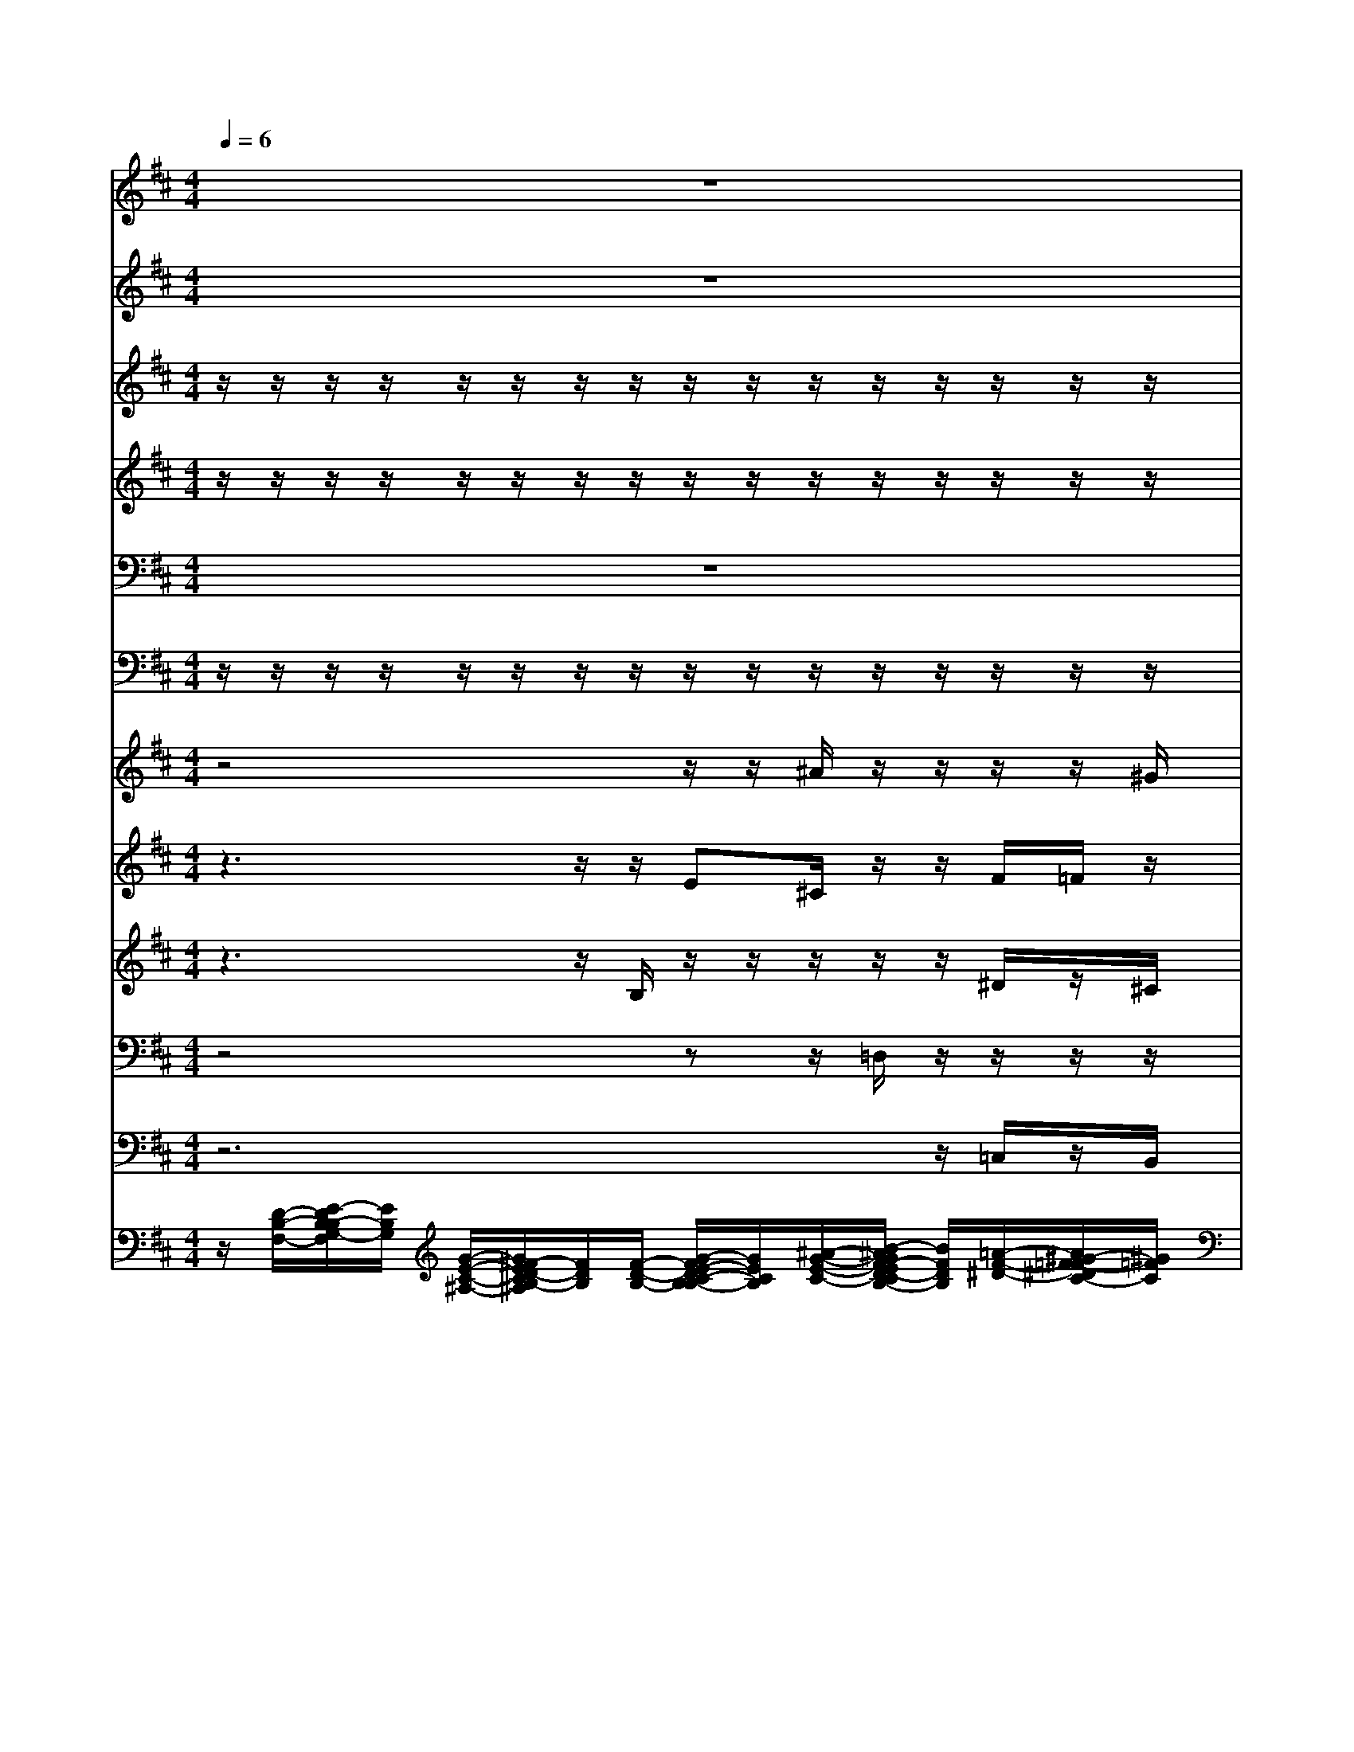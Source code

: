 % input file /home/ubuntu/MusicGeneratorQuin/training_data/bach_new/bjsbmm15.mid
% format 1 file 14 tracks
X: 1
T: 
M: 4/4
L: 1/8
Q:1/4=6
% Last note suggests Lydian mode tune
K:D % 2 sharps
% Time signature=2/4  MIDI-clocks/click=24  32nd-notes/24-MIDI-clocks=8
% MIDI Key signature, sharp/flats=2  minor=0
% Time signature=3/4  MIDI-clocks/click=24  32nd-notes/24-MIDI-clocks=8
% Time signature=3/2  MIDI-clocks/click=48  32nd-notes/24-MIDI-clocks=8
% MIDI Key signature, sharp/flats=1  minor=0
V:1
%Flute I
%%MIDI program 73
z8|z8|z8|z8|
z6 z/2g/2e/2z/2|f/2B/2z/2e/2 A/2z/2B/2F/2 G/2g/2e/2z/2 B/2^g/2z/2a/2|f/2z/2b/2f/2 =g/2e/2=c/2z/2 B/2^g/2z/2e/2 a/2z/2b/2f/2|=g/2B/2^c/2z/2 =c/2B/2z/2E/2 e/2z/2f/2a/2 ^g/2a/2=c'/2z/2|
b/2B/2z/2E/2 e/2z/2^d/2B/2 G/2=g/2e/2z/2 B/2b/2z/2e/2|a/2z/2^d/2f/2 ^g/2e/2=c/2z/2 =f/2B/2z/2e/2 A/2z/2B/2^f/2|=g/2f/2^A/2z/2 B/2^G/2z/2=A/2 F/2z/2^D/2F/2 =G/2A/2=c/2z/2|B/2e/2z/2e/2 a/2z/2f/2b/2 g/2G/2A/2z/2 ^A/2B/2z/2=A/2|
e/2z/2=f/2=d/2 B/2b/2^g/2z/2 ^f/2b/2z/2e/2 E/2z/2F/2B/2|G/2=c/2=g/2z/2 B/2b/2z/2e/2 f/2z/2B/2F/2 G/2
V:2
%Flute II
%%MIDI program 73
z8|z8|z8|z8|
z6 z/2B/2G/2z/2|B/2F/2z/2A/2 E/2z/2^D/2^D/2 E/2G/2g/2z/2 ^g/2B/2z/2e/2|e/2z/2^d/2^d/2 B/2G/2=g/2z/2 ^g/2B/2z/2A/2 =c/2z/2F/2^d/2|B/2G/2E/2z/2 A/2^G/2z/2A/2 ^A/2z/2^d/2f/2 e/2=c/2=G/2z/2|
B/2=D/2z/2=A/2 a/2z/2f/2b/2 B/2E/2G/2z/2 ^G/2B/2z/2B/2|A/2z/2F/2B/2 B/2A/2e/2z/2 B/2^G/2z/2E/2 F/2z/2F/2B/2|B/2^c/2F/2z/2 E/2B/2z/2e/2 ^d/2z/2f/2A/2 =G/2=c/2E/2z/2|E/2G/2z/2A/2 e/2z/2^d/2^D/2 E/2E/2F/2z/2 =F/2=D/2z/2^F/2|
E/2z/2A/2B/2 b/2^g/2B/2z/2 B/2F/2z/2A/2 e/2z/2=d/2F/2|E/2G/2=c/2z/2 d/2=F/2z/2A/2 =c/2z/2^D/2^F/2 E/2
V:3
%Violin I
%%MIDI program 49
z/2z/2z/2z/2 z/2z/2z/2z/2 z/2z/2z/2z/2 z/2z/2z/2z/2|z/2z/2z/2z/2 z/2z/2z/2z/2 z/2z/2z/2z/2 z/2z/2z/2z/2|z/2z/2z/2z/2 z/2z/2z/2z/2 z/2z/2z/2z/2 z/2z/2z/2z/2|z/2z/2z/2z/2 z/2z/2z/2z/2 z/2z/2z/2z/2 z/2z/2z/2z/2|
z/2z/2z/2z/2 z/2z/2z/2z/2 z/2B,z/2 B/2z/2=c/2=c/2|z/2B/2B/2z/2 A/2B/2z/2F/2 E/2z/2=c/2=c/2 z/2B/2B/2z/2|A/2B/2z/2f/2 =g/2z/2e/2f/2 z/2^g/2a/2z/2 f/2^d/2z/2f/2|=g/2z/2g/2f/2 z/2=f/2e/2z/2 e/2e/2z/2^d/2 e/2z/2e/2^f/2|
z/2F/2G/2z/2 A/2^D/2z/2^d/2 e/2z/2E/2F/2 z/2^G/2A/2z/2|=c/2F/2z/2F/2 E/2z/2=G/2A/2 z/2B/2A/2z/2 A/2G/2z/2^D/2|E/2z/2^c/2B/2 z/2e/2A/2z/2 A/2f/2z/2^d/2 b/2z/2g/2f/2|z/2B/2e/2z/2 =c/2F/2z/2F/2 G/2z/2=c/2F/2 z/2B/2B/2z/2|
A/2=d/2z/2=F/2 =F/2z/2E/2^F/2 z/2F/2G/2z/2 A/2G/2z/2d/2|=c/2z/2=c/2=c/2 z/2B/2B/2z/2 z/2z/2B,/2B,/2 B,/2
V:4
%Violin II
%%MIDI program 49
z/2z/2z/2z/2 z/2z/2z/2z/2 z/2z/2z/2z/2 z/2z/2z/2z/2|z/2z/2z/2z/2 z/2z/2z/2z/2 z/2z/2z/2z/2 z/2z/2z/2z/2|z/2z/2z/2z/2 z/2z/2z/2z/2 z/2z/2z/2z/2 z/2z/2z/2z/2|z/2z/2z/2z/2 z/2z/2z/2z/2 z/2z/2z/2z/2 z/2z/2z/2z/2|
z/2z/2z/2z/2 z/2z/2z/2z/2 z/2B,z/2 G/2z/2G/2A/2|z/2F/2G/2z/2 F/2G/2z/2A/2 G/2z/2G/2A/2 z/2B/2^G/2z/2|A/2F/2z/2^d/2 B/2z/2=G/2A/2 z/2B/2^c/2z/2 A/2B/2z/2^d/2|B/2z/2^A/2B/2 z/2B/2E/2z/2 ^A/2B/2z/2B/2 B/2z/2=c/2F/2|
z/2B,/2B,/2z/2 A,/2B,/2z/2B/2 B/2z/2G/2=A/2 z/2B,/2E/2z/2|E/2B/2z/2=D/2 D/2z/2=C/2F/2 z/2=F/2E/2z/2 E/2E/2z/2A,/2|G,/2z/2^F/2F/2 z/2^G/2A/2z/2 A/2A/2z/2A/2 =G/2z/2=c/2=c/2|z/2B/2B/2z/2 A/2B/2z/2B/2 B,/2z/2A/2A/2 z/2A/2^G/2z/2|
E/2=F/2z/2D/2 D/2z/2B,/2=C/2 z/2B,/2G,/2z/2 =C/2=G/2z/2B/2|G/2z/2E/2^F/2 z/2=F/2E/2z/2 z/2z/2B,/2A,/2 G,/2
V:5
%Viola
%%MIDI program 49
z8|z8|z8|z8|
z6 E/2z/2E/2^F/2|z/2B,/2E/2z/2 E/2E/2z/2^D/2 B,/2z/2E/2F/2 z/2=F/2=F/2z/2|E/2^D/2z/2B,/2 B,/2z/2=C/2=C/2 z/2=D/2A,/2z/2 =C/2F,/2z/2B/2|G/2z/2^C/2^F/2 z/2^G/2A/2z/2 E/2G,/2z/2F/2 ^G/2z/2=G/2A/2|
z/2B/2E/2z/2 E,/2F,/2z/2F/2 E/2z/2=C/2F,/2 z/2=F,/2E,/2z/2|A,/2B,/2z/2B,/2 B,/2z/2E/2A,/2 z/2B,/2E,/2z/2 A,/2B,/2z/2B,/2|B,/2z/2^C/2^F,/2 z/2B,/2E/2z/2 E/2^D/2z/2F/2 E/2z/2E/2F/2|z/2G/2G/2z/2 E/2^D/2z/2^D/2 B/2z/2F/2F/2 z/2=F/2=F/2z/2|
A,/2A,/2z/2B,/2 ^G,/2z/2^G,/2A,/2 z/2^F/2E/2z/2 E/2B/2z/2F/2|E/2z/2=C/2F,/2 z/2^G,/2^G,/2z/2 A,/2z/2z/2^D,/2 E,/2
V:6
%Cello
%%MIDI program 49
z/2z/2z/2z/2 z/2z/2z/2z/2 z/2z/2z/2z/2 z/2z/2z/2z/2|z/2z/2z/2z/2 z/2z/2z/2z/2 z/2z/2z/2z/2 z/2z/2z/2z/2|z/2z/2z/2z/2 z/2z/2z/2z/2 z/2z/2z/2z/2 z/2z/2z/2z/2|z/2z/2z/2z/2 z/2z/2C,/2z/2 z/2z/2z/2z/2 z/2z/2z/2z/2|
z/2z/2z/2z/2 z/2z/2z/2z/2 z/2B,,z/2 z/2z/2z/2z/2|z/2z/2z/2z/2 z/2z/2z/2z/2 z/2z/2z/2z/2 z/2z/2z/2z/2|z/2z/2z/2z/2 z/2z/2z/2z/2 z/2z/2z/2z/2 z/2z/2z/2z/2|z/2z/2z/2z/2 z/2z/2z/2z/2 z/2z/2z/2z/2 z/2z/2z/2z/2|
z/2z/2z/2z/2 z/2z/2z/2z/2 z/2z/2z/2z/2 z/2z/2z/2z/2|z/2z/2z/2z/2 z/2z/2z/2z/2 z/2z/2z/2z/2 z/2z/2z/2z/2|z/2z/2z/2z/2 z/2z/2z/2z/2 z/2z/2z/2z/2 z/2z/2z/2z/2|z/2z/2z/2z/2 z/2z/2z/2z/2 z/2z/2z/2z/2 z/2z/2z/2z/2|
z/2z/2z/2z/2 z/2z/2z/2z/2 z/2z/2z/2z/2 z/2z/2z/2z/2|z/2z/2z/2z/2 z/2z/2z/2z/2 z/2z/2z/2z/2 z/2z/2z/2z/2|z/2z/2z/2z/2 z/2z/2z/2z/2 G,,3/2
V:7
%Soprano I
%%MIDI program 53
z4 z/2z/2^A/2z/2 z/2z/2z/2^G/2|^c/2z/2=c/2z/2 z/2=A/2^A/2z/2 Bz/2z/2 =d/2z/2=A/2z/2|z3z/2z/2 Az/2z/2 e/2z/2d|zz/2^d/2 ez/2z/2 B/2^A/2z2z/2=d/2|
e/2z/2f/2z/2 z/2e3/2- [e/2=G/2]F
V:8
%Soprano II
%%MIDI program 53
z3z/2z/2 E^C/2z/2 z/2F/2=F/2z/2|z/2=A/2^F/2z/2 F/2z/2z/2z/2 z/2z/2B/2z/2 ^G/2F/2z|z2 z/2z/2=F/2z/2 z/2z/2^F/2E/2 ^c/2z/2B/2z/2|z/2B/2z/2z/2 z/2z/2z/2z/2 d/2c/2z2B-|
B/2z/2z/2z/2 z/2z/2=G E/2^Dz2z/2|z4 z/2=c/2=c/2z/2 B/2z3/2|z4 =F/2=F/2z/2E/2 z2|z/2G/2^A/2B/2 z/2B/2z/2e/2 e/2e/2^d/2^d/2 z2|
zG/2^F/2 E/2^D/2B,/2z=c3/2 z/2B/2z/2E/2|F/2G/2z/2=A/2 ^G/2A/2=G/2F/2 =F/2=F/2E E^D|E/2^F/2^A/2B/2 E/2^G/2=A<AA =G<=c|B/2B/2z/2A/2- A/2B3/2 z/2=c3/2 ^A/2B/2^G/2z/2|
z/2=d/2=A/2z/2 BB/2z/2 z/2z/2e2d/2B/2|=c2 z/2BA/2 F/2z/2F/2-F/2 E=G/2F/2-|F/2=F/2E ^D/2=D/2z/2=C<B,
V:9
%Alto
%%MIDI program 53
z3z/2B,/2 z/2z/2z/2z/2 z/2^D/2z/2^C/2|z/2^F/2z/2zz/2C/2z/2 z/2z/2z/2z/2 =F/2z/2^F/2z/2|z2 z/2B,^G,/2 z/2z/2z/2G/2 z/2z/2F/2^G/2|z/2=D/2z/2F/2 z/2z/2F/2z/2 z/2z/2z2z/2z/2|
=G/2A/2z/2z/2 z/2z/2z/2z/2 C/2F,z2z/2|z6 =F/2=F/2z/2E/2|z6 z^F/2F/2|z/2E/2z =F/2^G/2A ^A/2BB=A/2=G/2^F/2|
B,/2z2z/2F3/2z/2E/2z/2 ^GA/2=G/2|A/2B/2z/2z/2 E/2E/2z2z/2E/2 F/2z/2F|E/2C/2F B,/2EA/2 F/2^D^D/2 E/2^D/2E/2F/2|z/2B/2B/2z/2 z/2^D3/2 z2 =F3/2^D/2|
E/2=F2z/2z/2^F/2 F/2F/2G/2z/2 z/2G/2F|E/2G/2E/2F/2 G/2=F/2E z/2z/2B,/2A,/2 =G,<=C|B,3/2=C/2 ^A,/2=A,A,<G,
V:10
%Tenor
%%MIDI program 53
z4 zz/2=D,/2 z/2z/2z/2z/2|z/2z/2=D/2^G,/2 z/2z/2z/2B,/2 z/2z/2z/2z/2 z/2^C/2z|zz/2F,/2 z/2z/2z/2z/2 z/2F,/2z/2B,/2 z/2z/2B,/2z/2|z/2z/2z/2z/2 E/2z/2z/2z/2 z/2z/2z2z/2z/2|
C/2-[D/2-C/2]D/2E2z/2 z/2B,z2z/2|z6 z3/2A,/2|A,/2z/2^D,/2z=C/2=C/2z/2 B,/2z3z/2|z4 z/2=G,/2A,/2B,/2 =C2|
B,/2B,/2-B,/2A,/2- A,/2B,/2B,/2z4E/2-|E/2-E/2^D/2=Dz/2=C z/2B,/2E,/2z/2 z/2B,3/2|B,/2^A,/2^C/2F,/2 ^G,/2B,/2E,/2z/2 =A,/2B,B,/2 B,/2A,/2=G,/2A,/2|z/2z/2G,/2F,/2 E,/2F,3/2 z3z/2A,/2-|
A,=C/2B,/2 ^G,^G,/2z3z/2z/2z/2|=G,/2E,/2z B,/2^G,A,/2 A,/2z/2^D, E,E,/2F,/2-|F,/2^G,A,/2 =G,/2G,F,<=D,
V:11
%Bass
%%MIDI program 53
z6 z/2=C,/2z/2B,,/2|z/2z/2D,/2-[D,/2^C,/2] z/2z/2E,/2z/2 z/2z/2z/2z/2 ^C/2z/2F,/2z/2|z4 z/2z/2^D,/2E,/2 z/2^A,,/2z/2=F,/2|zz/2A,/2 z/2z/2z/2C/2 z/2^F,/2z2z/2z/2|
z/2z/2z/2E,3/2z/2z/2 ^A,,/2B,,z2z/2|z8|zF,/2F,/2 z/2E,/2z2z/2A,/2 A,/2z/2^D,/2z/2|z3z/2E,/2 F,/2G,/2F,/2F,/2 z3/2A,/2|
G,/2F,/2E,/2z/2 A,z/2z/2 G,3/2F,/2 =F,E,/2z/2|z2 z/2z/2E,/2^F,/2 ^G,A,/2=G,/2 A,/2B,/2z/2A,/2|G,/2F,/2E,/2^D,/2 E,/2=D,/2C,/2D,/2 =C,/2B,,B,,/2 E,/2F,/2G,/2F,/2|B,/2G,/2E,/2^D,/2 E,/2B,,3/2 z4|
z=D,3/2=F,/2E,/2=C,<B,,z/2 z/2B,,3/2|E,/2z3^F,/2 ^D,/2z/2B,,/2B,,/2 E,,E,/2^D,/2|=D,/2D,/2^C,/2=C,/2 ^C,/2D,D,<G,,
V:12
%Continuo
%%MIDI program 20
z/2[D/2-B,/2-F,/2-][E/2-D/2B,/2-B,/2G,/2-F,/2][E/2B,/2G,/2] [G/2-E/2-C/2-^A,/2-][G/2^F/2-E/2D/2-C/2B,/2-^A,/2][F/2D/2B,/2][F/2-D/2-B,/2-] [G/2-F/2E/2-D/2C/2-B,/2-B,/2][G/2E/2C/2B,/2][^A/2-G/2-E/2-C/2-][B/2-^A/2G/2F/2-E/2D/2-C/2B,/2-] [B/2F/2D/2B,/2][=A/2-F/2-^D/2-][A/2^G/2-F/2=F/2-^D/2C/2-][^G/2=F/2C/2]|[^F/2-C/2-][A/2-F/2-F/2=D/2-C/2][A/2F/2D/2][^G/2-=F/2-^G,/2-] [A/2-^G/2^F/2-=F/2C/2-^G,/2][A/2^F/2C/2][^A/2-=G/2-E/2-C/2-][B/2-^A/2G/2F/2-E/2C/2B,/2-] [B/2F/2B,/2][B/2-^G/2-C/2-][B/2-B/2^G/2=F/2-D/2-C/2][B/2=F/2D/2] [^G/2=F/2][C/2-=A,/2-][C/2A,/2][D/2-B,/2-F,/2-]|[=F/2-D/2-D/2B,/2-B,/2^G,/2-F,/2][=F/2D/2B,/2^G,/2][C/2-A,/2-][=A/2-^F/2-C/2-C/2A,/2] [A/2F/2C/2][^G/2-D/2-B,/2-][B/2-^G/2-^G/2=F/2-D/2-D/2B,/2][B/2^G/2=F/2D/2] [A/2-^F/2-C/2-][A/2-A/2F/2-F/2C/2B,/2-][A/2F/2B,/2][=G/2-E/2-B,/2-] [^c/2-G/2-G/2E/2-E/2B,/2][c/2G/2E/2][F/2-D/2-][^A/2-F/2-F/2D/2C/2-]|[^A/2F/2C/2][B/2-F/2-D/2-][B/2-B/2F/2-F/2^D/2-=D/2][B/2F/2^D/2] [B/2-E/2-][c/2-B/2F/2-E/2-E/2][c/2F/2E/2C,/2][G/2-E/2-^A,/2-] [G/2F/2-E/2=D/2-B,/2-^A,/2][F/2D/2B,/2][F/2-D/2-B,/2-][G/2-F/2E/2-D/2B,/2-B,/2] [G/2E/2B,/2][G/2-E/2-C/2-^A,/2-][G/2F/2-E/2D/2-C/2^A,/2][F/2D/2]|
[B/2-G/2-E/2-][B/2=A/2-G/2F/2-E/2][A/2F/2][g/2-B/2-G/2-] [g/2B/2G/2]z/2z/2z/2 z/2[F^DB,B,,]z/2 [B/2G/2E/2][g/2e/2B/2][e/2=c/2G/2E/2][=c/2A/2F/2]|[f/2B/2F/2][B/2F/2B,/2][B/2G/2E/2][e/2A/2E/2] [A/2E/2][B/2G/2E/2][B/2F/2^D/2][A/2F/2^D/2B,/2] [G/2E/2B,/2][g/2=c/2G/2][e/2=c/2G/2E/2][=c/2A/2F/2] [^g/2=f/2B/2][B/2^G/2=F/2][B/2^G/2=F/2][a/2e/2A/2]|[A/2^F/2E/2][B/2F/2^D/2][b/2^d/2B/2][^f/2^d/2B/2] [=g/2B/2][e/2=c/2=G/2][g/2e/2=c/2G/2][f/2=c/2A/2] [B/2^G/2=F/2][^g/2=d/2B/2][a/2A/2][e/2=c/2A/2] [a/2f/2=c/2A/2][^d/2B/2^F/2][b/2f/2^d/2B/2][f/2^d/2B/2]|[=g/2B/2][B/2=G/2E/2][g/2^c/2^A/2][f/2B/2] [=c/2=A/2=F/2][=f/2B/2^G/2][e/2E/2][A/2E/2] [e/2^A/2E/2][e/2B/2=G/2E/2][^f/2^d/2B/2][a/2f/2^d/2B/2] [^g/2e/2B/2][a/2e/2=c/2][=c'/2=g/2e/2=c/2][f/2=A/2]|
[b/2g/2B/2][B/2^F/2B,/2][G/2E/2B,/2][A/2E/2] [a/2e/2A/2][^D/2B,/2F,/2][f/2^d/2B/2][^d/2B/2F/2] [e/2B/2G/2E/2][g/2e/2=c/2][=c/2G/2E/2=C/2][A/2F/2] [B/2^G/2=F/2][b/2^g/2=f/2B/2][A/2E/2][e/2B/2=G/2]|[a/2e/2=c/2A/2][B/2^F/2B,/2][^d/2A/2F/2][^f/2=d/2B/2] [^g/2e/2B/2][e/2^c/2A/2][=c/2G/2E/2][A/2F/2=C/2] [=f/2B/2^G/2][B/2^G/2=F/2][A/2E/2][e/2=G/2E/2] [A/2^F/2E/2=A,/2][G/2E/2B,/2][B/2F/2^D/2][^f/2^d/2B/2A/2]|[=g/2e/2B/2G/2][f/2^c/2^A/2][c/2^A/2F/2][B/2F/2B,/2] [B/2^G/2E/2][e/2B/2^G/2E/2][=A/2E/2][e/2A/2F/2] [^d/2A/2F/2E/2][f/2^d/2A/2][F/2^D/2B,/2][^d/2A/2F/2] [b/2g/2e/2B/2][=c/2A/2][g/2=c/2=G/2][f/2=c/2A/2F/2]|[B/2G/2E/2][e/2B/2G/2E/2][e/2B/2G/2][e/2A/2] [a/2e/2=c/2A/2][B/2F/2^D/2][f/2^d/2B/2][b/2f/2^d/2B/2] [g/2e/2B/2][G/2E/2=C/2][=c/2A/2F/2][A/2F/2] [^A/2=F/2][B/2=A/2=F/2][B/2^G/2=F/2][A/2^F/2^D/2]|
[e/2A/2E/2][=d/2A/2=F/2][=f/2=c/2A/2][d/2B/2A/2=F/2] [B/2^G/2=F/2=D/2][b/2^g/2=f/2][^g/2=f/2d/2B/2][^F/2^C/2A,/2] [^f/2B/2][b/2f/2B/2][=G/2E/2=G,/2][e/2A/2F/2] [A/2E/2=C/2][G/2E/2][F/2D/2][d/2B/2F/2]|[=c/2G/2E/2][=c/2G/2][=g/2=c/2G/2][=c/2F/2] [d/2B/2][b/2^g/2=f/2B/2][B/2^G/2E/2][e/2A/2F/2] [^f/2=c/2A/2F/2]z/2[B/2A/2F/2^D/2B,/2][F/2^D/2B,/2A,/2] [=G/2E/2B,/2G,/2]
